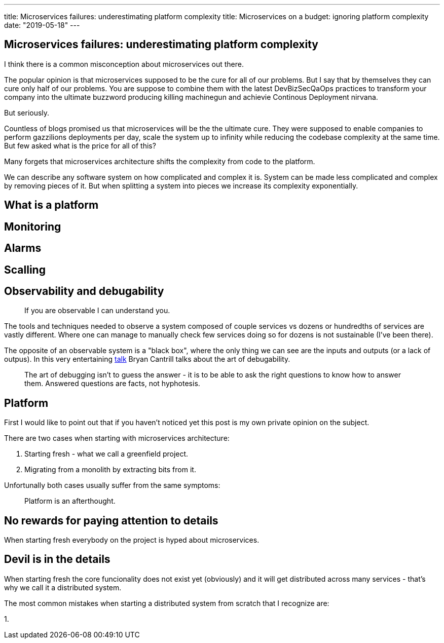 ---
title: Microservices failures: underestimating platform complexity
title: Microservices on a budget: ignoring platform complexity
date: "2019-05-18"
---

== Microservices failures: underestimating platform complexity
:imagesdir: ./images/2019-05-18-microservices-failures

I think there is a common misconception about microservices out there.

The popular opinion is that microservices supposed to be the cure for all of our problems.  
But I say that by themselves they can cure only half of our problems.  
You are suppose to combine them with the latest DevBizSecQaOps practices to transform your company into the ultimate buzzword producing killing machinegun and achievie Continous Deployment nirvana.

But seriously.

Countless of blogs promised us that microservices will be the the ultimate cure.
They were supposed to enable companies to perform gazzilions deployments per day, scale the system up to infinity while reducing the codebase complexity at the same time.
But few asked what is the price for all of this?

Many forgets that microservices architecture shifts the complexity from code to the platform.

We can describe any software system on how complicated and complex it is.  
System can be made less complicated and complex by removing pieces of it.  
But when splitting a system into pieces we increase its complexity exponentially.

== What is a platform

== Monitoring

== Alarms

== Scalling

== Observability and debugability

> If you are observable I can understand you.

The tools and techniques needed to observe a system composed of couple services vs dozens or hundredths of services are vastly different.
Where one can manage to manually check few services doing so for dozens is not sustainable (I've been there).

The opposite of an observable system is a "black box", where the only thing we can see are the inputs and outputs (or a lack of outpus).
In this very entertaining https://www.youtube.com/watch?v=30jNsCVLpAE[talk] Bryan Cantrill talks about the art of debugability.

> The art of debugging isn't to guess the answer - it is to be able to ask the right questions to know how to answer them. 
> Answered questions are facts, not hyphotesis.

== Platform

First I would like to point out that if you haven't noticed yet this post is my own private opinion on the subject.

There are two cases when starting with microservices architecture:

1. Starting fresh - what we call a greenfield project.
2. Migrating from a monolith by extracting bits from it.

Unfortunally both cases usually suffer from the same symptoms:

> Platform is an afterthought.

== No rewards for paying attention to details

When starting fresh everybody on the project is hyped about microservices.

== Devil is in the details

When starting fresh the core funcionality does not exist yet (obviously) and it will get distributed across many services - that's why we call it a distributed system.

The most common mistakes when starting a distributed system from scratch that I recognize are:

1. 
